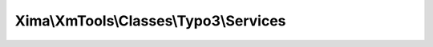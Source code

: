 ---------------------------------------
Xima\\XmTools\\Classes\\Typo3\\Services
---------------------------------------

.. php:namespace: Xima\\XmTools\\Classes\\Typo3

.. php:class:: Services

    XmTools' facade like base class.

    Initialises common settings such as current language and extension, global site parameters and managers. Includes static and non static helper functions for TYPO3.
    Include it by dependency injection.

    .. php:attr:: extensionManager

        protected \Xima\XmTools\Classes\Typo3\Extension\ExtensionManager

    .. php:attr:: extension

        protected \Xima\XmTools\Classes\Typo3\Model\Extension

        The current extension.

    .. php:attr:: langId

        protected

    .. php:attr:: lang

        protected

    .. php:attr:: parameters

        protected array

        The site parameters from parameters.yml.

    .. php:attr:: settings

        protected array

        The settings of the xm_tools extension.

    .. php:method:: initializeObject()

    .. php:method:: addToHead($html)

        Fügt HTML-Code zum &lt;head&gt; hinzu.

        :type $html: string
        :param $html:

    .. php:method:: includeJavaScript($files, Extension $extension = null)

        Binds JavaScript files in the HTML head of the page (TYPO3).

        :type $files: array
        :param $files: file names, starting with http or relative
        :type $extension: Extension
        :param $extension:

    .. php:method:: includeJavaScriptByTypoScript($config, $keys)

        Binds JavaScript files by Typoscript config in the HTML head of the page
        (TYPO3).

        :type $config: array
        :param $config: Key value array with path to file
        :type $keys: array
        :param $keys: Array of file keys

    .. php:method:: includeCss($files, Extension $extension = null)

        Binds CSS files in the HTML head of the page (TYPO3).

        :type $files: array
        :param $files: file names, starting with http or relative
        :type $extension: Extension
        :param $extension:

    .. php:method:: includeCssByTypoScript($config, $keys)

        Binds CSS files by Typoscript config in the HTML head of the page (TYPO3).

        :type $config: array
        :param $config: Key value array with path to file
        :type $keys: array
        :param $keys: Array of file keys

    .. php:method:: getUrlByPid($pageId, $idAsGet = false)

        Gibt die Real-Url oder die PageID (?id=[PID]) zurück.

        :param $pageId:
        :type $idAsGet: bool
        :param $idAsGet:
        :returns: string

    .. php:method:: getBaseUrlForGetRequestByPid($pageId, $idAsGet = false)

        Returns the base URL for GET-Request with ending ? od &.

        :param $pageId:
        :type $idAsGet: bool
        :param $idAsGet:
        :returns: string

    .. php:method:: addFlexforms($extensionKey, $pluginName, $flexformName)

        Registriert Flexforms.<br />
        Benutzbar in <i>ext_tables.php</i>.

        :param $extensionKey:
        :param $pluginName:
        :param $flexformName:

    .. php:method:: setPageTitle($title)

        Set the title of the single view page to a custom defined title.

        :type $title: string
        :param $title:

    .. php:method:: prependPageTitle($title)

        Set the title of the single view page to a custom defined title.

        :type $title: string
        :param $title:

    .. php:method:: getIsoLang()

    .. php:method:: getLangId()

    .. php:method:: setLangId($langId)

        :param $langId:

    .. php:method:: getLang()

    .. php:method:: setLang($lang)

        :param $lang:

    .. php:method:: getExtension()

    .. php:method:: setExtension($extension)

        :param $extension:

    .. php:method:: getExtensionManager()

    .. php:method:: setExtensionManager($extensionManager)

        :param $extensionManager:

    .. php:method:: getParameters()

    .. php:method:: setParameters($parameters)

        :param $parameters:

    .. php:method:: getSettings()

    .. php:method:: setSettings($settings)

        :param $settings:

    .. php:method:: getPageRenderer()

        :returns: \TYPO3\CMS\Core\Page\PageRenderer
